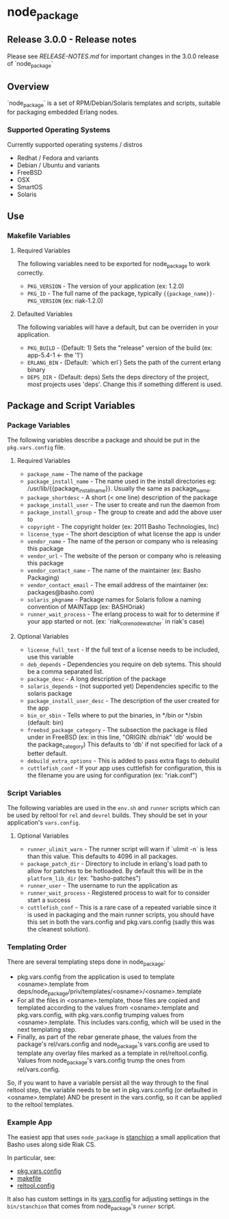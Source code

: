 * node_package
** Release 3.0.0 - Release notes

Please see [[RELEASE-NOTES.md][RELEASE-NOTES.md]] for important changes in the 3.0.0 release of `node_package`

** Overview

`node_package` is a set of RPM/Debian/Solaris templates and scripts, suitable for
packaging embedded Erlang nodes.

*** Supported Operating Systems

Currently supported operating systems / distros
 - Redhat / Fedora and variants
 - Debian / Ubuntu and variants
 - FreeBSD
 - OSX
 - SmartOS
 - Solaris

** Use

*** Makefile Variables

**** Required Variables

The following variables need to be exported for node_package to work correctly.

 - =PKG_VERSION= - The version of your application (ex: 1.2.0)
 - =PKG_ID= - The full name of the package, typically
   ={{package_name}}-PKG_VERSION= (ex: riak-1.2.0)

**** Defaulted Variables

The following variables will have a default, but can be overriden in your
application.

 - =PKG_BUILD= - (Default: 1) Sets the "release" version of the build
   (ex: app-5.4-1 <- the '1')
 - =ERLANG_BIN= - (Default: `which erl`) Sets the path of the current erlang
   binary
 - =DEPS_DIR= - (Default: deps) Sets the deps directory of the project, most
   projects uses 'deps'.  Change this if something different is used.

** Package and Script Variables

*** Package Variables
The following variables describe a package and should be put in the
=pkg.vars.config= file.

**** Required Variables
 - =package_name= - The name of the package
 - =package_install_name= - The name used in the install directories
    eg: /usr/lib/{{package_install_name}}. Usually the same as package_name.
 - =package_shortdesc= - A short (< one line) description of the package
 - =package_install_user= - The user to create and run the daemon from
 - =package_install_group= - The group to create and add the above user to
 - =copyright= - The copyright holder (ex: 2011 Basho Technologies, Inc)
 - =license_type= - The short desciption of what license the app is under
 - =vendor_name= - The name of the person or company who is releasing this
    package
 - =vendor_url= - The website of the person or company who is releasing this
    package
 - =vendor_contact_name= - The name of the maintainer (ex: Basho Packaging)
 - =vendor_contact_email= - The email address of the maintainer
     (ex: packages@basho.com)
 - =solaris_pkgname= - Package names for Solaris follow a naming convention of
    MAINTapp (ex: BASHOriak)
 - =runner_wait_process= - The erlang process to wait for to determine if your
   app started or not. (ex: `riak_core_node_watcher` in riak's case)


**** Optional Variables
 - =license_full_text= - If the full text of a license needs to be included, use
    this variable
 - =deb_depends= - Dependencies you require on deb sytems.  This should be a
    comma separated list.
 - =package_desc= - A long description of the package
 - =solaris_depends= - (not supported yet) Dependencies specific to the solaris
    package
 - =package_install_user_desc= - The description of the user created for the app
 - =bin_or_sbin= - Tells where to put the binaries, in */bin or */sbin
   (default: bin)
 - =freebsd_package_category= - The subsection the package is filed under in FreeBSD
   (ex: in this line, "ORIGIN: db/riak" 'db' would be the package_category)
   This defaults to 'db' if not specified for lack of a better default.
 - =debuild_extra_options= - This is added to pass extra flags to debuild
 - =cuttlefish_conf= - If your app uses cuttlefish for configuration, this
   is the filename you are using for configuration (ex: "riak.conf")

*** Script Variables
The following variables are used in the =env.sh= and =runner= scripts which can
be used by reltool for =rel= and =devrel= builds.  They should be set in
your application's =vars.config=.

**** Optional Variables
 - =runner_ulimit_warn= - The runner script will warn if `ulimit -n` is less than
   this value.  This defaults to 4096 in all packages.
 - =package_patch_dir= - Directory to include in erlang's load path to allow for
   patches to be hotloaded.  By default this will be in the =platform_lib_dir=
   (ex: "basho-patches")
 - =runner_user= - The username to run the application as
 - =runner_wait_process= - Registered process to wait for to consider start a
   success
 - =cuttlefish_conf= - This is a rare case of a repeated variable since it is
   used in packaging and the main runner scripts, you should have this set
   in both the vars.config and pkg.vars.config (sadly this was the cleanest
   solution).

*** Templating Order
There are several templating steps done in node_package:

- pkg.vars.config from the application is used to template
  <osname>.template from
  deps/node_package/priv/templates/<osname>/<osname>.template
- For all the files in <osname>.template, those files are copied and
  templated according to the values from <osname>.template and
  pkg.vars.config, with pkg.vars.config trumping values from
  <osname>.template. This includes vars.config, which will be used in
  the next templating step.
- Finally, as part of the rebar generate phase, the values from the
  package's rel/vars.config and node_package's vars.config are used to
  template any overlay files marked as a template in
  rel/reltool.config. Values from node_package's vars.config trump the
  ones from rel/vars.config.

So, if you want to have a variable persist all the way through to the
final reltool step, the variable needs to be set in pkg.vars.config
(or defaulted in <osname>.template) AND be present in the vars.config,
so it can be applied to the reltool templates.

*** Example App

The easiest app that uses =node_package= is [[https://github.com/basho/stanchion][stanchion]] a small application that Basho uses along side Riak CS.

In particular, see:

 -  [[https://github.com/basho/stanchion/blob/develop/pkg.vars.config][pkg.vars.config]]
 -  [[https://github.com/basho/stanchion/blob/develop/Makefile#L73][makefile]]
 -  [[https://github.com/basho/stanchion/blob/develop/rel/reltool.config#L46][reltool.config]]  

It also has custom settings in its [[https://github.com/basho/stanchion/blob/develop/rel/vars.config#L31][vars.config]] for adjusting settings in the =bin/stanchion= that comes from node_package's =runner= script.
